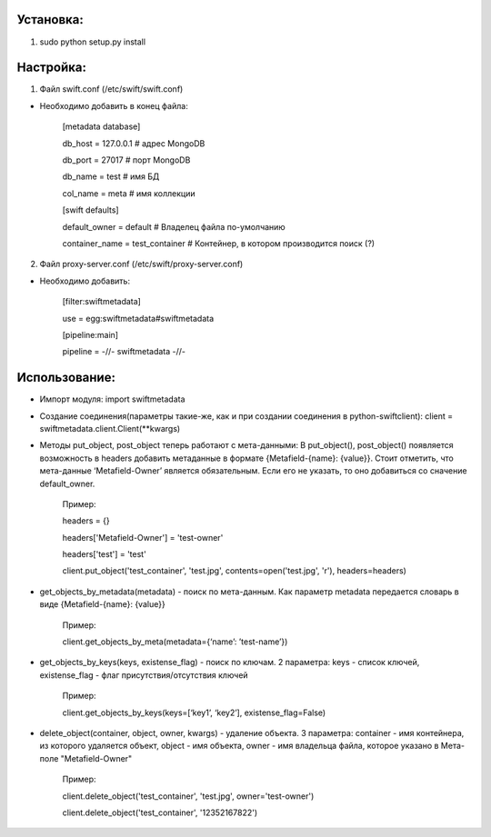 Установка:
===================================================

1. sudo python setup.py install

Настройка:
===================================================

1. Файл swift.conf (/etc/swift/swift.conf)

- Необходимо добавить в конец файла:
    
    [metadata database]
    
    db_host = 127.0.0.1 # адрес MongoDB
    
    db_port = 27017 # порт MongoDB
    
    db_name = test # имя БД
    
    col_name = meta # имя коллекции
    
    [swift defaults]
    
    default_owner = default # Владелец файла по-умолчанию
    
    container_name = test_container # Контейнер, в котором производится поиск (?)

2. Файл proxy-server.conf (/etc/swift/proxy-server.conf)

- Необходимо добавить:
    
    [filter:swiftmetadata]

    use = egg:swiftmetadata#swiftmetadata
    
    [pipeline:main]

    pipeline = -//- swiftmetadata -//-

Использование:
===================================================

- Импорт модуля: import swiftmetadata
- Создание соединения(параметры такие-же, как и при создании соединения в python-swiftclient): client = swiftmetadata.client.Client(**kwargs)
- Методы put_object, post_object теперь работают с мета-данными: В put_object(), post_object() появляется возможность в headers добавить метаданные в формате {Metafield-{name}: {value}}. Стоит отметить, что мета-данные ‘Metafield-Owner’ является обязательным. Если его не указать, то оно добавиться со сначение default_owner. 

        Пример: 


        headers = {}

        headers['Metafield-Owner'] = 'test-owner'
        
        headers['test'] = 'test'
        
        client.put_object('test_container', 'test.jpg', contents=open('test.jpg', 'r'), headers=headers)

- get_objects_by_metadata(metadata) - поиск по мета-данным. Как параметр metadata передается словарь в виде {Metafield-{name}: {value}}

		Пример:


		client.get_objects_by_meta(metadata={‘name’: ’test-name’})

- get_objects_by_keys(keys, existense_flag) - поиск по ключам. 2 параметра: keys - список ключей, existense_flag - флаг присутствия/отсутствия ключей

		Пример:


		client.get_objects_by_keys(keys=[‘key1’, ‘key2’], existense_flag=False)

- delete_object(container, object, owner, kwargs) - удаление объекта. 3 параметра: container - имя контейнера, из которого удаляется объект, object - имя объекта, owner - имя владельца файла, которое указано в Мета-поле "Metafield-Owner"

    Пример:

    client.delete_object('test_container', 'test.jpg', owner='test-owner')

    client.delete_object('test_container', '12352167822')
